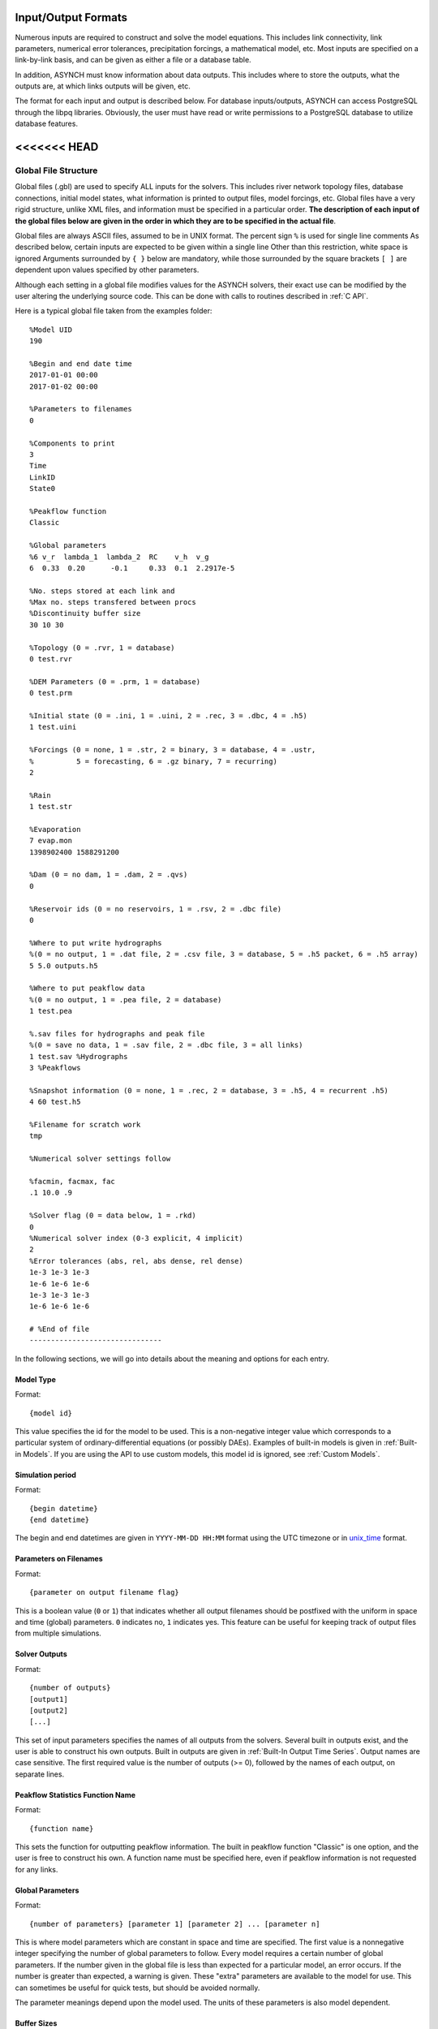 Input/Output Formats
====================

Numerous inputs are required to construct and solve the model equations. This includes link connectivity, link parameters, numerical error tolerances, precipitation forcings, a mathematical model, etc. Most inputs are specified on a link-by-link basis, and can be given as either a file or a database table.

In addition, ASYNCH must know information about data outputs. This includes where to store the outputs, what the outputs are, at which links outputs will be given, etc.

The format for each input and output is described below. For database inputs/outputs, ASYNCH can access PostgreSQL through the libpq libraries. Obviously, the user must have read or write permissions to a PostgreSQL database to utilize database features.

<<<<<<< HEAD
=======
Global File Structure
---------------------

Global files (.gbl) are used to specify ALL inputs for the solvers. This includes river network topology files, database connections, initial model states, what information is printed to output files, model forcings, etc. Global files have a very rigid structure, unlike XML files, and information must be specified in a particular order. **The description of each input of the global files below are given in the order in which they are to be specified in the actual file**.

Global files are always ASCII files, assumed to be in UNIX format. The percent sign ``%`` is used for single line comments As described below, certain inputs are expected to be given within a single line Other than this restriction, white space is ignored Arguments surrounded by ``{ }`` below are mandatory, while those surrounded by the square brackets ``[ ]`` are dependent upon values specified by other parameters.

Although each setting in a global file modifies values for the ASYNCH solvers, their exact use can be modified by the user altering the underlying source code. This can be done with calls to routines described in :ref:`C API`.

Here is a typical global file taken from the examples folder:

::

  %Model UID
  190

  %Begin and end date time
  2017-01-01 00:00
  2017-01-02 00:00

  %Parameters to filenames
  0

  %Components to print
  3
  Time
  LinkID
  State0

  %Peakflow function
  Classic

  %Global parameters
  %6 v_r  lambda_1  lambda_2  RC    v_h  v_g
  6  0.33  0.20      -0.1     0.33  0.1  2.2917e-5

  %No. steps stored at each link and
  %Max no. steps transfered between procs
  %Discontinuity buffer size
  30 10 30

  %Topology (0 = .rvr, 1 = database)
  0 test.rvr

  %DEM Parameters (0 = .prm, 1 = database)
  0 test.prm

  %Initial state (0 = .ini, 1 = .uini, 2 = .rec, 3 = .dbc, 4 = .h5)
  1 test.uini

  %Forcings (0 = none, 1 = .str, 2 = binary, 3 = database, 4 = .ustr,
  %          5 = forecasting, 6 = .gz binary, 7 = recurring)
  2

  %Rain
  1 test.str

  %Evaporation
  7 evap.mon
  1398902400 1588291200

  %Dam (0 = no dam, 1 = .dam, 2 = .qvs)
  0

  %Reservoir ids (0 = no reservoirs, 1 = .rsv, 2 = .dbc file)
  0

  %Where to put write hydrographs
  %(0 = no output, 1 = .dat file, 2 = .csv file, 3 = database, 5 = .h5 packet, 6 = .h5 array)
  5 5.0 outputs.h5

  %Where to put peakflow data
  %(0 = no output, 1 = .pea file, 2 = database)
  1 test.pea

  %.sav files for hydrographs and peak file
  %(0 = save no data, 1 = .sav file, 2 = .dbc file, 3 = all links)
  1 test.sav %Hydrographs
  3 %Peakflows

  %Snapshot information (0 = none, 1 = .rec, 2 = database, 3 = .h5, 4 = recurrent .h5)
  4 60 test.h5

  %Filename for scratch work
  tmp

  %Numerical solver settings follow

  %facmin, facmax, fac
  .1 10.0 .9

  %Solver flag (0 = data below, 1 = .rkd)
  0
  %Numerical solver index (0-3 explicit, 4 implicit)
  2
  %Error tolerances (abs, rel, abs dense, rel dense)
  1e-3 1e-3 1e-3
  1e-6 1e-6 1e-6
  1e-3 1e-3 1e-3
  1e-6 1e-6 1e-6

  # %End of file
  -------------------------------

In the following sections, we will go into details about the meaning and options for each entry.

Model Type
~~~~~~~~~~

Format:

::

  {model id}

This value specifies the id for the model to be used. This is a non-negative integer value which corresponds to a particular system of ordinary-differential equations (or possibly DAEs). Examples of built-in models is given in  :ref:`Built-in Models`. If you are using the API to use  custom models, this model id is ignored, see :ref:`Custom Models`.

Simulation period
~~~~~~~~~~~~~~~~~

Format:

::

  {begin datetime}
  {end datetime}

The begin and end datetimes are given in ``YYYY-MM-DD HH:MM`` format using the UTC timezone or in unix_time_ format.

.. _unix_time: https://en.wikipedia.org/wiki/Unix_time

Parameters on Filenames
~~~~~~~~~~~~~~~~~~~~~~~

Format:

::

  {parameter on output filename flag}

This is a boolean value (``0`` or ``1``) that indicates whether all output filenames should be postfixed with the uniform in space and time (global) parameters. ``0`` indicates no, ``1`` indicates yes. This feature can be useful for keeping track of output files from multiple simulations.

Solver Outputs
~~~~~~~~~~~~~~

Format:

::

  {number of outputs}
  [output1]
  [output2]
  [...]

This set of input parameters specifies the names of all outputs from the solvers. Several built in outputs exist, and the user is able to construct his own outputs. Built in outputs are given in :ref:`Built-In Output Time Series`. Output names are case sensitive. The first required value is the number of outputs (>= 0), followed by the names of each output, on separate lines.

Peakflow Statistics Function Name
~~~~~~~~~~~~~~~~~~~~~~~~~~~~~~~~~

Format:

::

  {function name}

This sets the function for outputting peakflow information. The built in peakflow function "Classic" is one option, and the user is free to construct his own. A function name must be specified here, even if peakflow information is not requested for any links.

Global Parameters
~~~~~~~~~~~~~~~~~

Format:

::

  {number of parameters} [parameter 1] [parameter 2] ... [parameter n]

This is where model parameters which are constant in space and time are specified. The first value is a nonnegative integer specifying the number of global parameters to follow. Every model requires a certain number of global parameters. If the number given in the global file is less than expected for a particular model, an error occurs. If the number is greater than expected, a warning is given. These "extra" parameters are available to the model for use. This can sometimes be useful for quick tests, but should be avoided normally.

The parameter meanings depend upon the model used. The units of these parameters is also model dependent.

Buffer Sizes
~~~~~~~~~~~~

Format:

::

  {steps stored at each link} {max number of steps transferred} {discontinuity buffer size}

These nonnegative integer values allow the user to specify sizes of internal buffers. In general, as these numbers are increased, the solvers run faster, but more memory is required. A good starting point that works in most cases is the set ``30 10 30``. Typically, if these values need to be less than 10 to run the solvers, a deeper issue with memory constraints should be addressed.

Topology
~~~~~~~~

Format:

::

  {topology flag} [output link id] {.rvr filename or .dbc filename}

This is where connectivity of the river network is specified. This can be done in one of two ways If the topology flag is ``0``, a river topology file (.rvr) is used. If the topology flag is ``1``, then topology is downloaded from the database specified with the database file (.dbc). The database connection allows for one additional feature: a subbasin can be specified If the output link id is taken to be 0, all link ids found in the database are used. Otherwise, the link with link id specified and all upstream links are used. Pulling subbasins from a topology file is not currently supported.

Link Parameters
~~~~~~~~~~~~~~~

Format:

::

  {parameter flag} {.prm filename or .dbc filename}

This specifies where parameters which vary by link and not time, are specified If the parameter flag is ``0``, the parameters are given in a parameter (.prm) file. If the flag is ``1``, then the parameters are downloaded from the database specified by the database connection file (.dbc). The number, order, meaning, and units of these parameters varies from model to model.

Initial States
~~~~~~~~~~~~~~

Format:

::

  {initial state flag} {.ini, .uini, .rec, .dbc or .h5 filename} [unix time]

This section specifies the initial state of the model. The values for the initial state flag can be ``0``, ``1``, ``2``, ``3`` or ``4`` corresponding, respectively, to a ini, uini, rec, dbc, h5 file. The unix time argument is used for database connections only. This value is available in the query of the database connection file and can be used for selecting values from tables.

Forcings
~~~~~~~~

Format:

::

  {number of forcings}
  [forcing1 flag] [forcing1 information]
  [forcing2 flag] [forcing2 information]
  [...]

Information about time dependent forcings is specified here. Each model has an expected number of forcings. If the number of forcings specified here is less than expected, an error is thrown. If the number of forcings is greater than expected, a warning is given. This warning allows for tests to be performed and implemented quickly. In general, this feature should be avoided.

Forcing information varies considerably based upon the corresponding forcing flag. Several forcing types require unix times to determine what forcing data to use. If a model requires multiple forcings with unix times, the times do not need to be consistent, i.e., one forcing could start on July 1st 2014 at midnight, while another forcing starts at April 5th 2008.

No Forcing
^^^^^^^^^^

Format:

::

  0

A forcing flag of ``0`` specifies no forcing input. This is the same as a forcing value of `0.0` for all links and all time.

Storm File
^^^^^^^^^^

Format:

::

  1 {.str filename}

A forcing flag of ``1`` indicates the forcing is specified by a .str file. The filename and path of a valid storm (.str) file is required.

Binary Files
^^^^^^^^^^^^

Format:

::

  2 {binary file identifier}
  {chunk size} {time resolution} {beginning file index} {ending file index}

A forcing flag of ``2`` indicates the forcing is specified by a collection of binary forcing files. The identifier can be adorned with a path to the binary files. The chunk size is a positive integer that indicates the number of binary files kept in memory at once. The time resolution indicates the amount of time between successively indexed binary files. This value is a floating point number with units equal to those of the time variable of the model used The beginning and ending file indices indicate the range of the binary files to be used. The indices are integer valued. The simulation will begin using the binary file with index given by the beginning file index. If the total simulation time would require binary files with index greater than the ending file index, the forcing values are taken to be 0.0 for all such binary files.

Forcings from Databases
^^^^^^^^^^^^^^^^^^^^^^^

Format:

::

  3 {.dbc filename}
  {chunk size} {time resolution} {beginning unix time} {ending unix time}

A forcing flag of ``3`` indicates the forcing data will be pulled from a PostgreSQL database. The database connection filename can include a path. The chunk size is a positive integer representing the number of forcing values pulled from the database at once from each link. A chunk size of 10 tends to work well. A larger chunk size requires more memory and larger datasets returned from the database, but a small number of queries. The time resolution is a floating point number with units in minutes. This represents the time resolution of the data in the accessed table. The integrity of the database table is not thoroughly checked by the solvers.

The simulation will begin using the data from the database with unix time given by the beginning unix time. If the total simulation time would require data from the database with unix time greater than the ending unix time, the forcing values are taken to be 0.0 for times greater than the ending unix time.

Uniform Forcings
^^^^^^^^^^^^^^^^

Format:

::

  4 {.ustr filename}

A forcing flag of ``4`` indicates a forcing that is uniform in space. The forcings are given by a uniform storm file (.ustr).

GZipped Binary
^^^^^^^^^^^^^^

Format:

::

  6 {gzipped binary file identifier}
  {chunk size} {time resolution} {beginning file index} {ending file index}

A forcing flag of ``6`` indicates the forcing is specified by a collection of binary forcing files that have been gzipped (compressed as .gz files). All parameters for this flag are identical to that of using binary files with forcing flag ``3``.

Monthly Forcings
^^^^^^^^^^^^^^^^

Format:

::

  7 { mon filename}
  {beginning unix time} {ending unix time}

A forcing flag of ``7`` indicates a uniform in space forcing that recurs monthly. When the end of the calendar year is reached, the monthly forcing file (.mon) is read again from the beginning The beginning unix time is used to determine the month the simulation begins (for this forcing). If the total simulation time takes the simulation past the ending unix time, the forcing is assumed to be ``0.0`` for all locations and times beyond the ending unix time

Grid Cell
^^^^^^^^^

Format:

::

  8 {index filename}
  {chunk size} {beginning file index} {ending file index}

A forcing flag of ``8`` indicates the forcing is specified by a collection of grid cell forcing files. The index filename can be adorned with a path to the index file. The chunk size is a positive integer that indicates the number of grid cell files kept in memory at once. The beginning and ending file indices indicate the range of the grid cell files to be used. The indices are integer valued.

The simulation will begin using the grid cell file with index given by the beginning file index. If the total simulation time would require grid cell files with index greater than the ending file index, the forcing values are taken to be ``0.0`` for all such grid cell files. In addition, if a grid cell file is missing, all values at each cell are assumed to be ``0.0``.

Dams
~~~~

Format:

::

  {dam flag} [.dam or .qvs filename]

This section specifies whether dams will be used A dam flag of ``0`` means no dams are used. A flag of ``1`` indicates a dam file ( dam) will be used, and a flag value of ``2`` indicates a discharge vs storage file ( qvs) will be used. Some models do not support dams. For these models, the dam flag must be set to ``0`` or an error occurs.

State Forcing Feeds
~~~~~~~~~~~~~~~~~~~

Format:

::

  {reservoir flag} [.rsv or .dbc filename] [forcing index]

This section specifies whether a provided forcing (see :ref:`Forcings`) is to be used as a forcing of the states of differential or algebraic equations at some links. A reservoir flag of ``0`` indicates no forcing will by applied to system states. A flag of ``1`` indicates state forcings will be applied to all link ids in the specified .rsv file. A reservoir flag of ``2`` indicates state forcing will be applied to all link ids pulled from the database the given .dbc file. If the reservoir flag is not ``0``, then the index of the forcing must be specified.

Time Series Location
~~~~~~~~~~~~~~~~~~~~

Format:

::

  {time series flag} [time resolution] [.dat or .csv or .h5 or .dbc filename] [table name]

This section specifies where the final output time series will be saved. A time series flag value of ``0`` indicates no time series data will be produced. Any flag with value greater than ``0`` requires a time resolution for the data. This value has units equal to the units of total simulation time (typically minutes). A value of ``-1`` uses a resolution which varies from link to link based upon the expression:

.. math::

  \begin{align}
   \left(0.1 \cdot \frac{A}{1 \ km^2} \right)^{\frac{1}{2}} \ min
  \end{align}

where :math:`A` is the upstream of the link, measured in km2.

A time series flag of ``1`` indicates the results of the simulation will be saved as a .dat file. The filename complete with a path must be specified. If a file with the name and path given already exists, it is overwritten.
A time series flag of ``2`` indicates the results will be stored as a .csv file.
A time series flag of ``3`` indicates the results will be uploaded into the database described by the given .dbc file. In this case, a table name accessible by the queries in the .dbc file must be specified.
A time series flag of ``5`` indicates the results will be stored as a .h5 HDF5 file with a packet layout compatible with PyTable.
A time series flag of ``6`` indicates the results will be stored as a .h5 HDF5 file with an 3D array layout. Time, link id and output indexes are given as additional 1D "dimension" arrays. Selected outputs in :ref:`Solver Outputs` must have the same type (ASYNCH_FLOAT).

This section is independent of the section for Link IDs to Save described below (see :ref:`Global Parameters`) For example, if link ids are specified in the Link IDs to Save section and the time series flag in the Time Series Locations set to ``0``, no output is generated. Similarly, if *the time series id flag* is set to ``0`` in the Link IDs to Save section and the time series flag is set to ``1``, a .dat file with ``0`` time series is produced.

.. note::

  The time resolution is entirely independent of the time step used by the numerical integrators. Reducing this value does NOT produce more accurate results. To improve accuracy, reduce the error tolerances described in :ref:`Numerical Error Tolerances`. There is no built-in way to produce results at every time step, as this is a very easy way to crash a compute node or file system.

Peakflow Data Location
~~~~~~~~~~~~~~~~~~~~~~

Format:

::

  {peakflow flag} [.pea / .dbc filename] [table name]

This section specifies where the final peakflow output will be saved. A peakflow flag of ``0`` indicates no peakflow data is produced. A peakflow flag of ``1`` indicates the peakflow results of the simulation will be saved as a .pea file. The filename complete with a path from the binary file must be specified. A peakflow flag of ``2`` indicates the results will be uploaded into the database described by the given .dbc file. In this case, a table name accessible by the queries in the dbc file must be specified.

This section is independent of the section for Link IDs to Save described below (see :ref:`Link IDs to Save`). For example, if link ids are specified in the Link IDs to Save section and the peakflow flag in the peakflow data location is set to ``0``, no output is generated. Similarly, if the peakflow id flag is set to ``0`` in the Link IDs to Save section and the peakflow flag is set to ``1``, a .pea file with ``0`` peakflows is produced.

Link IDs to Save
~~~~~~~~~~~~~~~~

Format:

::

  {time series id flag} [.sav / .dbc filename]
  {peakflow id flag} [.sav / .dbc filename]

This section provides the list of link ids in which data is produced. The first line is for the time series outputs, while the second is for the peakflow outputs. The time series ID flag and the peakflow ID flag take the same list of possible values. A flag of ``0`` indicates no link IDs for which to produce data. A flag of ``1`` indicates the list of link IDs is provided by the corresponding save file (.sav). A flag of ``2`` indicates the list of link IDs is provided by the database specified in the given database connection file (.dbc). A flag of ``3`` indicates that all links will have data outputted.

.. warning::

  A time series ID flag of ``3`` can easily wreak havoc on a file system for simulations with a large number of links. At the very least, extremely large output files and database tables will occur. Be very careful with this! Typically, using a flag value of ``3`` for peakflow link ids, or for the time series ID flag for a very small basin (< 500 links) will not create any problems.

This section is independent of the sections for Time Series Location and peakflow data location above (see :ref:`Time Series Location` and :ref:`Peakflow Data Location`). For example, if link ids are specified in the Link IDs to Save section and the time series flag in the Time Series Location set to ``0``, no output is generated. Similarly, if the time series id flag is set to ``0`` in the Link IDs to Save section and the time series flag is set to ``1``, a .dat file with zero time series is produced.

Snapshot Information
~~~~~~~~~~~~~~~~~~~~

Format:

::

  {snapshot flag} [time step of periodical snapshots] [.rec / .dbc / .h5 filename]

This section specifies where snapshot information is produced. A snapshot is a record of *every state* at *every link* in the network. Snapshots can be produced at the end of simulations or periodically. This is useful for beginning a new simulation where an old one ended. A snapshot flag of ``0`` indicates no snapshot is produced. A snapshot flag of ``1`` indicates the snapshot will be produced as a recovery (.rec) file with path and filename specified. A snapshot flag of ``2`` indicates the snapshot will be uploaded to the database specified by the database connectivity (.dbc) file.

A snapshot flag of ``3`` indicates the snapshot will be produced as a HDF5 (.h5) file with path and filename specified. A snapshot flag of ``4`` generates periodical snapshots in which case an addition parameter gives the interval between two snapshots and the second parameter is the output basename. For example:

::

  %Snapshot information (0 = none, 1 = .rec, 2 = .dbc, 3 = .h5, 4 = periodical .h5)
  4 60 filename.h5

generates

::

  filename_1480000000.h5
  filename_1480003600.h5
  filename_1480007200.h5
  ...

Scratch Work Location
~~~~~~~~~~~~~~~~~~~~~

Format:

::

  {filename}

This section specifies the location of temporary files. These files are used to store intermediate calculations. The filename can include a path name. If the file already exists, the contents are overwritten. If a simulation is aborted, these files may not be removed. Otherwise, they are deleted at the end of the simulation.

Error Control Parameters
~~~~~~~~~~~~~~~~~~~~~~~~

Format:

::

  {facmin} {facmax} {fac}

This section specifies parameters related to the error control strategy of the numerical integrators. The value facmin represents the largest allowed decrease in the stepsize of the integrators as a percent of the current step Similarly, facmax represents the largest allowed increase. The value fac represents the safety factor of the integrators. Any accepted stepsize is multiplied by this value Good values of facmin, facmax, and fac to use are ``0`` 1, 10 0, and ``0`` 9, respectively

Numerical Error Tolerances
~~~~~~~~~~~~~~~~~~~~~~~~~~

Format:

::

  {solver flag} [ rkd filename]
  [rk solver index]
  [absolute error tolerance 1] [absolute error tolerance 2]
  [relative error tolerance 1] [relative error tolerance 2]
  [dense absolute error tolerance 1] [dense absolute error tolerance 2]
  [dense relative error tolerance 1] [dense relative error tolerance 2]

This section specifies error tolerances for the numerical integrators. A solver flag of ``0`` indicates the same tolerances will be used for all links. A solver flag of ``1`` indicates the tolerance info will be specified in the given RK data (.rkd) file. If solver flag is ``0``, than an rk solver index must be specified. A list of Runge-Kutta methods is given in :ref:`Built-In Runge-Kutta Methods`. Each error tolerance must have a value for each state of the system. The order of the tolerances must match the order of the states in the state vectors. The absolute and relative error tolerances are those typically used for RK methods. The dense tolerances are for the numerical solution produced between time steps. A numerical solution is rejected if either the error tolerances or dense error tolerances for any state is believed to be violated.

>>>>>>> refs/remotes/origin/develop
Database Connection Files
-------------------------

Database connection files are ASCII text files with a .dbc extension which specify how to connect to a database, and the queries to pull/push data from/to the database. Although the format of database connection files is the same, the specific requirements of the queries varies with how the file is used. For instance, queries for pulling link connectivity information is very different from queries for uploading peakflows to a database table.

Format:

::

  dbname={db} host={host} user={user} password={pass}
  {number of queries}
  [query 1]
  [query 2]
  ...

The first line of every database connection file specifies the information needed to make a connection. A user must have permission to read or write from the database at the given host; otherwise, queries sent to the database will fail. The number of queries will vary depending upon how the database connection file is used. The appropriate number of queries and what they should return is documented in the remainder of :ref:`Input/Output Formats`. The number of queries may be zero.

Any queries listed **MUST** be ended with a semicolon (;). For some queries, further information outside the database connection file may be available, depending upon how the query is to be used. This additional information is explained in the appropriate section below for input formats. Such information includes link ids and unix times. To denote in a query where this information should be placed, use the symbol ``"%u"`` for integers and ``"%s"`` for names.

Link Connectivity Input
-----------------------

Link connectivity information is used to specify how links in a network are connected. Topology can be provided through either a river network file (.rvr) file or through a database table. When a river network file is used, every link in the file is used (i.e. no subnetworks) then pulling connectivity data from a database, a subset of the network can be used.

Regardless of the format, all link ids must be given in the same order in the link connectivity, link parameter, and initial state inputs.

Rvr Files
~~~~~~~~~

River network files are ASCII text files with the following format:

::

  {number of links}
  {link id 1}
  {number of parents} [parent id 1] [parent id 2]
  {link id 2}
  {number of parents} [parent id 1] [parent id 2]

White space can be used freely throughout the file. The layout in the above specification is purely optional; the order of the information is what is important. The file begins with the total number of links in the file. Then each link id is specified, followed by the number of parents for the link and each of their ids. A link id can appear in a list of parent link ids at most once. If a link does not have parents, it must still appear in this file with a ``0`` for the number of parents.

Topology Database Queries
~~~~~~~~~~~~~~~~~~~~~~~~~

If the connectivity is pulled from a database, a corresponding database connection file is used This file requires three queries:

1. Query to pull all link ids from a table

  -  Inputs: none
  -  Returned tuples: (link id)

2. Query to pull all link id, parent link id pairs

  -  Inputs: none
  -  Returned tuples: (link id, parent link id)

3. Query to pull all link id, parent link id pairs upstream from a given outlet link id

  -  Inputs: outlet link id
  -  Returned tuples: (link id, parent link id)

The last two queries must return a tuple for each link id for each parent link. So a link with two parents should appear twice in the returned tuples, once for each parent link. The returned tuples must be grouped by the link id so all parent information appears consecutively.

Link Parameter Input
--------------------

Link parameter input specifies the parameters for the model that vary link to link This information can be provided in a parameter file ( prm) or through a database table The number of parameters for each link, their meaning, and their order depends upon the model used In particular, the value of disk params determines the number of parameters expected at each link See :ref:`SetParamSizes`.

Regardless of the format, all link ids must be given in the same order in the link connectivity, link parameter, and initial state inputs.

Prm File
~~~~~~~~

A parameter file is an ASCII text file with the following format:

::

  {number of links}
  {link id 1} {parameter 1} {parameter 2} {parameter 3}
  {link id 2} {parameter 1} {parameter 2} {parameter 3}

White space can be used freely throughout the file. The layout in the above specification is purely optional; the order of the information is what is important. The file begins with the total number of links. Then each link id is specified, followed by the parameters for that link.

Param Database Queries
~~~~~~~~~~~~~~~~~~~~~~

If the parameters are pulled from a database, a corresponding database connection file is used This file requires two queries:

1.  Query to pull all parameters

  -  Inputs: none
  -  Returned tuples: (link id, parameter 1, parameter 2, ...)

2.  Query to pull all parameters above an outlet

  -  Inputs: outlet link id
  -  Returned tuples: (link id, parameter 1, parameter 2, ...)

Initial Values Input
--------------------

The link initial values input specifies the initial values for the states of the differential and algebraic model equations This information can be provided in several different formats: an initial value file (.ini), a uniform initial value file (.uini), a recovery file (.rec), and through a database table.

Ini Files
~~~~~~~~~

An initial value file is an ASCII text file that lists the initial values for each link. The format is:

::

  {model type}
  {number of links}
  {initial time}
  {link id 1}
  {initial value 1} {initial value 2}
  {link id 2}
  {initial value 1} {initial value 2}

The model type is the number of the model to be used. This determines how many initial values are expected for the model. Initial states must be provided only for those states determined by differential equations, and only for those which require an initial condition. These are the states with index between ``diff_start`` and ``no_ini_start`` in the state vectors See :ref:`SetParamSizes`.

Uini Files
~~~~~~~~~~

A uniform initial value file is similar to an initial value file, but the initial values, when required, are the same at every link The format is given by:

::

  {model type}
  {initial time}
  {initial value 1} {initial value 2}

The model type is the number of the model to be used. This determines how many initial values are expected for the model. Initial values must be provided only for those states determined by differential equations, and only for those which require an initial condition. These are the states with index between ``diff_start`` and ``no_ini_start`` in the state vectors. See :ref:`SetParamSizes`. Notice that unlike an initial value file, no link ids are given, and only one set of initial values are given.

Rec Files
~~~~~~~~~

A recovery file is an ASCII text file that lists the initial values for each link. The format is:

::

  {model type}
  {number of links}
  {initial time}
  {link id 1}
  {initial value 1} {initial value 2}
  {link id 2}
  {initial value 1} {initial value 2}

The format is identical to that of an initial value file, with one important exception The initial value of EVERY state must be provided at each link. For models with ``diff_start`` set to 0 and ``no_ini_start`` set to dim, a recovery file is identical to an initial value file. See :ref:`SetParamSizes`.

.. warning:: For the initial values of algebraic equations, no checks on the input data are performed to ensure the solution is consistent.

Ini Database Queries
~~~~~~~~~~~~~~~~~~~~

If the initial values are pulled from a database, a corresponding database connection file is used. This file requires one query:

1. Query to pull all initial states for every link:

  -  Inputs: integer value
  -  Returned tuples: (link id, initial value 1, initial value 2, )

The query allows for one input to be used to obtain the needed information. This value could be, for example, an outlet link id or a unix time. Similar to recovery files, initial values must be provided for every link.

Ini HDF5 Files
~~~~~~~~~~~~~~

H5 Ini files are H5 that contains a single resizable Packet Tables or PyTable `snapshot`. Two HDF5 tools can be used to get the structure of the snapshots, ``l5hs`` and ``h5dump``:

.. code-block:: sh

  >h5ls -v test_1483228800.h5
  snapshot                 Dataset {11/Inf}
      Location:  1:1024
      Links:     1
      Chunks:    {512} 14336 bytes
      Storage:   308 logical bytes, 80 allocated bytes, 385.00% utilization
      Filter-0:  deflate-1 OPT {5}
      Type:      struct {
                     "link_id"          +0    native unsigned int
                     "state_0"          +4    native double
                     "state_1"          +12   native double
                     "state_2"          +20   native double
                 } 28 bytes

.. code-block:: sh

  >h5dump -H test_1483228800.h5
  HDF5 "test_1483228800.h5" {
  GROUP "/" {
     ATTRIBUTE "model" {
        DATATYPE  H5T_STD_U16LE
        DATASPACE  SIMPLE { ( 1 ) / ( 1 ) }
     }
     ATTRIBUTE "unix_time" {
        DATATYPE  H5T_STD_U32LE
        DATASPACE  SIMPLE { ( 1 ) / ( 1 ) }
     }
     ATTRIBUTE "version" {
        DATATYPE  H5T_STRING {
           STRSIZE 4;
           STRPAD H5T_STR_NULLTERM;
           CSET H5T_CSET_ASCII;
           CTYPE H5T_C_S1;
        }
        DATASPACE  SCALAR
     }
     DATASET "snapshot" {
        DATATYPE  H5T_COMPOUND {
           H5T_STD_U32LE "link_id";
           H5T_IEEE_F64LE "state_0";
           H5T_IEEE_F64LE "state_1";
           H5T_IEEE_F64LE "state_2";
        }
        DATASPACE  SIMPLE { ( 11 ) / ( H5S_UNLIMITED ) }
     }
  }
  }

Three global attributes are available :

+------------+--------------------------------------------------+
| Name       | Description                                      |
+============+==================================================+
| version    | The version of ASYNCH used to generate this file |
+------------+--------------------------------------------------+
| model      | The model id used to generate this file          |
+------------+--------------------------------------------------+
| issue_time | The unix time at the beginning of the time serie |
+------------+--------------------------------------------------+

Forcing Inputs
--------------

Numerous and diverse formats are implemented for feeding forcing inputs into a model. These formats vary considerably, and can have different impacts on performance.

Storm Files
~~~~~~~~~~~

Storm files (.str) provide an ASCII text format for setting a forcing at each link. The format of these files is:

::

  {number of links}
  {link id 1} {number of changes}
  {time 1} {value 1}
  {time 2} {value 2}
  {time 3} {value 3}
  {link id 2} {number of changes}
  {time 1} {value 1}
  {time 2} {value 2}
  {time 3} {value 3}

The format requires a time series to be provided for every link. The number of values can vary from link to link, and the time steps do not need to be uniformly spaced or even the same for each link. The first time at each link must be the same however, and correspond to the beginning of the simulation (typically 0). The forcings are assumed to be constant between time steps. After the final time step, the forcing value is held at the last value for the remainder of the simulation. The data provided by a storm file is entirely read into memory at the beginning of a run. As such, this format may not be suitable for large or long simulations.

Uniform Storm Files
~~~~~~~~~~~~~~~~~~~

Uniform storm files (.ustr) provide an ASCII text format for setting a forcing uniformly at each link. The format of these files is:

::

  {number of changes}
  {time 1} {value 1}
  {time 2} {value 2}
  {time 3} {value 3}

The format is similar to that of a storm file, but only one time series is specified, and is applied at every link. The time steps do not need to be uniformly spaced. The first time must correspond to the beginning of the simulation (typically 0) The forcing is assumed to be constant between time steps. After the fnal time step, the forcing value is held at the last value for the remainder of the simulation. The data provided by a uniform storm file is entirely read into memory at the beginning of a run. As such, this format may not be suitable for extremely long simulations.

Binary Storm Files
~~~~~~~~~~~~~~~~~~

Binary storm files (no extension) may also be used. Instead of a single file, these are a collection of files providing forcing values at different times. The format of these files is:

::

  {link id 1 value}
  {link id 2 value}
  {link id 3 value}

Each file is simply a list of forcing values for each link. Because link ids are not present, the values are assumed to be in the same order as the link ids from the link connectivity input. Further, a value must be specified for every link. The filename of each binary file should end with an integer value. The index of each file should be numbered consecutively. The time step size between files, as well as the range of files to use, are specified in the global file (see 6 1 10). If the simulation goes beyond the last file, all further forcing values are assumed to be ``0`` for all links. The values in binary storm files are stored as single precision floating point numbers, with endianness different from the native machine. These files are read into memory chunk by chunk. This allows for a ceiling on the memory used, independent of the number of files.

Gzipped Binary Storm Files
~~~~~~~~~~~~~~~~~~~~~~~~~~

Gzipped binary storm files (.gz) are also supported. The format of these files is identical to that of the binary storm files, as they are simply gzipped binary storm files. The files are uncompressed before use, making this format slower than the regular binary storm files.

Grid Cell Files
~~~~~~~~~~~~~~~

Grid cell files group link ids together, and specify forcing values for each group (referred to as a cell). Although similar to binary files, this format requires two accompanying text files: an index file and a lookup file.

The index file specifies meta data for the grid cell data. The format for this ASCII file is:

::

  {time resolution (mins)}
  {conversion factor}
  {number of cells}
  {grid cell data file name prefix}
  {lookup filename}

The time resolution specifies the amount of time between grid cell files. The resolution is typically given in minutes. The conversion factor is a floating point number. Each forcing value in the grid cell files is multiplied by this factor. The number of cells is an integer value. Each grid cell filename has a prefix, followed by a number. The prefix is specified in the index file. The prefix may include a path. If the path is relative (i e , does not begin with a '/'), the path is taken relative to the location of the index file. Lastly, the index file includes the filename for the lookup file. A path is allowed, but is taken relative to the location of the index file, unless given as an absolute path.

The lookup file specifies which link ids are located in each cell. The format for this text file is:

::

  {link id 1} {cell id 1}
  {link id 2} {cell id 2}

The cell ids are indexed starting from 0, and the cell index cannot be larger than the number of cells specified in the accompanying index file.

The grid cell files are binary files. Each gives forcing values for each cell at a moment of time. If a cell is omitted from a file, then the forcing value is assumed to be 0. The filename for each grid cell file begins with the same prefix, followed by an integer. This integer indicated the order in which the grid cell files should be used. Although the number on these files should be consecutive, a missing file indicates all cells take a forcing value of 0. The format of the binary grid cell files is:

::

  {1} {cell id 1} {forcing value 1}
  {cell id 2} {forcing value 2}

The grid cell files are binary, so the spacing above is purely for readability. Each file begins with the integer value 1, stored as a 32-bit integer. This is used for checking the file format. Each cell id is given as a 32-bit integer and each forcing value is given as a 16-bit integer. Before the forcing values are loaded into memory, they are multiplied by the conversion factor given in the index file. Again, every cell does not need to be given in every grid cell file; only when the forcing value is nonzero does a value need to be given.

Monthly Recurring Forcing
~~~~~~~~~~~~~~~~~~~~~~~~~

Monthly recurring forcing files (.mon) allow forcings to be set monthly. These files are given as ASCII text files in the format:

::

  {value for January}
  {value for February}
  {value for March}
  ...
  {value for December}

A value must be given for each month. Over each simulated month, the forcing value is held constant, and is uniform over all links.

Database Forcing
~~~~~~~~~~~~~~~~

If the forcing data is pulled from a database, a corresponding database connection file is used. This file requires three queries:

1. Query to pull rainfall data for all link ids present in the database table

  -  Inputs: lower unix time, upper unix time
  - Returned tuples: (unix time, forcing value, link id)

2. Query to pull rainfall data for all link ids upstream from an outlet link

  - Inputs: outlet link id, lower unix time, upper unix time
  - Returned tuples: (unix time, forcing value, link id)

3. Query to pull a single forcing intensity from the database table

  -  Inputs: none
  -  Returned tuple: (unix time)

The first and second queries are similar, except that the second pulls only a subset of links from the database table. Forcing values are read in blocks from the table, with forcing values coming between the lower (inclusive) and upper (exclusive) unix times available to the queries. If a value for a link is not pulled from the database, the value is assumed to be 0.

The last query is used to find an actual valid timestamp in the database table. It needs to return only one unix time.

Dam Parameters Input
--------------------

Two formats currently exist for setting parameters at links with dams: dam parameter files (.dam) and discharge vs storage files (.qvs).

Dam Files
~~~~~~~~~

The format of dam parameter files is similar to that of parameter files:

::

  {number of links with dams}
  {link id 1}
  {parameter 1} {parameter 2} {parameter 3} ...
  {link id 2}
  {parameter 1} {parameter 2} {parameter 3} ...
  ...

The number of parameters needed for each link is model dependent and determined by the value dam params size. See :ref:`SetParamSizes`. For dam parameter files, only the links with dams must be listed here. Only links with id appearing in this file will have dams.

QVS Files
~~~~~~~~~

Discharge vs storage files take a series of discharge values and a corresponding series of storage values to decide the relationship between two states. The format of these files is similar to storm files (see :ref:`Forcing Inputs`):

::

  {number of links with dams}
  {link id 1} {number of points for link 1}
  {storage value 1} {discharge value 1}
  {storage value 2} {discharge value 2}
  ...
  {link id 2} {number of points for link 2}
  {storage value 1} {discharge value 1}
  {storage value 2} {discharge value 2}
  ...

The number of points at each link can vary For dam parameter files, only links with dams are listed here. Only links with id appearing in this file will have dams. Internally, discharges and storages with values between two points are interpolated. This interpolation process is model dependent.

Time Series Output
------------------

Three formats are supported for outputting time series calculations: data files (.dat), comma-separated values (.csv), and a database table. The particular time series calculated is set in the global file (see :ref:`Time Series Location`). The structure of each format is considerably different.

Data Files
~~~~~~~~~~

Data files are in ASCII text format. These files are designed to be generic and flexible so as to be easily read by whatever data analysis program the user prefers. Data files are created with the format:

::

  {number of links}
  {number of output values}
  {link id 1} {number of points for link id 1}
  {value 1 for series 1} {value 1 for series 2} {value 1 for series 3} ...
  {value 2 for series 1} {value 2 for series 2} {value 2 for series 3} ...
  ...
  {link id 2} {number of points for link id 2}
  {value 1 for series 1} {value 1 for series 2} {value 1 for series 3}
  {value 2 for series 1} {value 2 for series 2} {value 2 for series 3}
  ...

The series for the links appear in a column The number of points can vary from link to link, depending upon the user's selection in the global file The number of output values determines how many values appear in each line of the time series.

CSV Files
~~~~~~~~~

A CSV file is a typical format to make data easy to read in spreadsheet software. The structure of CSV files is:

::

  {link id 1},, ... , {link id 2},
  Output 1, Output 2,  , Output 1, Output 2,
  {value 1,1,1}, {value 1,2,1},  , {value 1,1,2}, {value 1,2,2},
  {value 2,1,1}, {value 2,2,1},  , {value 2,1,2}, {value 2,2,2},
  {value 3,1,1}, {value 3,2,1},  , {value 3,1,2}, {value 3,2,2},

The series for the links appear in a row. Under link id 1, each requested series appears, followed by the series for link id 2, and so on.

Out Database Queries
~~~~~~~~~~~~~~~~~~~~

A database connection file can be used to upload results into a database table This file requires only one query:

1. Query to create a table for uploading data

  - Inputs: table name
  - Returned tuples: none

The query should create the table where the series information is to be stored ASYNCH does NOT remove any existing data from the table, or check if the table exists already.

.. _out-hdf5-files:

Out HDF5 Files
~~~~~~~~~~~~~~

H5 outputs files are the prefered output format as it is both compact and efficient. There are also easy to read with third party software, see :ref:`Reading the HDF5 outputs with Python` for example.

H5 Output files are H5 that contains a single resizable Packet Tables or PyTable `outputs`. Two HDF5 tools can be used to get the strucutre of the outputs, ``l5hs`` and ``h5dump``:

.. code-block:: sh

  > l5hs -v outputs.h5
  Opened "outputs.h5" with sec2 driver.
  outputs                  Dataset {578/Inf}
      Location:  1:1024
      Links:     1
      Chunks:    {512} 8192 bytes
      Storage:   9248 logical bytes, 3455 allocated bytes, 267.67% utilization
      Filter-0:  deflate-1 OPT {5}
      Type:      struct {
                     "Time"             +0    native double
                     "LinkID"           +8    native int
                     "State0"           +12   native float
                 } 16 bytes

.. code-block:: sh

  >h5dump -H  outputs.h5
  HDF5 "outputs.h5" {
  GROUP "/" {
     ATTRIBUTE "issue_time" {
        DATATYPE  H5T_STD_U32LE
        DATASPACE  SIMPLE { ( 1 ) / ( 1 ) }
     }
     ATTRIBUTE "model" {
        DATATYPE  H5T_STD_U16LE
        DATASPACE  SIMPLE { ( 1 ) / ( 1 ) }
     }
     ATTRIBUTE "version" {
        DATATYPE  H5T_STRING {
           STRSIZE 4;
           STRPAD H5T_STR_NULLTERM;
           CSET H5T_CSET_ASCII;
           CTYPE H5T_C_S1;
        }
        DATASPACE  SCALAR
     }
     DATASET "outputs" {
        DATATYPE  H5T_COMPOUND {
           H5T_IEEE_F64LE "Time";
           H5T_STD_I32LE "LinkID";
           H5T_IEEE_F32LE "State0";
        }
        DATASPACE  SIMPLE { ( 578 ) / ( H5S_UNLIMITED ) }
     }
  }
  }

Three global attributes are available :

+------------+--------------------------------------------------+
| Name       | Description                                      |
+============+==================================================+
| version    | The version of ASYNCH used to generate this file |
+------------+--------------------------------------------------+
| model      | The model id used to generate this file          |
+------------+--------------------------------------------------+
| issue_time | The unix time at the beginning of the time serie |
+------------+--------------------------------------------------+


Peakflow Output
---------------

Peakflow outputs can be created in two formats: peakflow files (.pea) and database tables.

PEA Files
~~~~~~~~~

Peakflow files created with the "Classic" peakflow function take the structure:

::

  {number of link}
  {model type}
  {link id 1} {peakflow value} {time to peak} {area}
  {link id 2} {peakflow value} {time to peak} {area}
  {link id 3} {peakflow value} {time to peak} {area}

The time to peak is measured since the beginning of the simulation. The peakflow value for each link is the maximum value achieved over the simulation for the state with index ``0`` in the state vector. The area given is the parameter from the link parameters with index area idx. See :ref:`SetParamSizes`.

Peakflow Database Queries
~~~~~~~~~~~~~~~~~~~~~~~~~

Peakflow output may be written to a database table if a database connection file is specified. One query is required, and one additional query is optional:

1. Query to create a table for uploading data

  - Inputs: table name
  - Returned tuples: none

2. Query to delete contents from a table

  - Inputs: table name
  - Returned tuples: none

The first query should create the table where the peakflow information is to be stored ASYNCH does NOT remove any existing data from the table, or check if the table exists already. The second query is optional, and will be used to delete any existing contents from the table before uploading data. The particular values uploaded to the database are determined through the peakflow function defined in :ref:`Peakflow Statistics Function Name`.

Link IDs for Time Series and Peakflows
--------------------------------------

Link ids must be specified for time series output and peakflow outputs. This can be done in one of two formats: save files (.sav) and database tables. Each of these formats is effectively just a list of link ids.

SAV Files
~~~~~~~~~

The structure of save files is:

::

  {link id 1}
  {link id 2}
  {link id 3}
  ...

If a link id is specified in a save file, but is not present in the network, a warning will be issued, and the link id is ignored.

Save Database Queries
~~~~~~~~~~~~~~~~~~~~~

For pulling links from a database table, only one query is required:

1.  Query to pull link ids

  -  Inputs: none
  -  Returned tuples: (link id)

Snapshot Output
---------------

Snapshot outputs can take multiple formats: files and database tables. The format for recovery and hdf5 files is covered in :ref:`Initial Values Input` as an input.

For using a database table, a database connection file is specified. The database connection file has three optional queries:

1. Query to create a database table before the first upload

  -  Inputs: table name
  -  Returned tuples: none

2.  Query to delete a table before the first upload

  -  Inputs: table name
  -  Returned tuples: none

3.  Query to truncate a table before every upload

  -  Inputs: table name
  -  Returned tuples: none

In practice, snapshots are often applied periodically as a way to create check points for the program. The third query allows the user to limit the number of snapshots in a table to one.

Runge-Kutta Data Input
----------------------

Runge-Kutta Data files (.rkd) allow information about the underlying numerical methods to be specified link by link. These files are ASCII. The structure is given by:

::

  {number of links}
  {number of states}
  {link id 1}
  [absolute error tolerance 1] [absolute error tolerance 2]
  [relative error tolerance 1] [relative error tolerance 2]
  [dense absolute error tolerance 1] [dense absolute error tolerance 2]
  [dense relative error tolerance 1] [dense relative error tolerance 2]
  {RK Index for link id 1}
  {link id 2}
  [absolute error tolerance 1] [absolute error tolerance 2]
  [relative error tolerance 1] [relative error tolerance 2]
  [dense absolute error tolerance 1] [dense absolute error tolerance 2]
  [dense relative error tolerance 1] [dense relative error tolerance 2]
  {RK Index for link id 2}
  ...

An error tolerance is specified for every state at every link. The order of the links must match with the order given by the topology input, and number of states must agree with what the model expects.

Temporary Files
---------------

In general, sufficient memory is not available to hold a history of states while further computations take place. Thus, temporary files are created by ASYNCH to store time series outputs. These files are aggregated (typically after the simulation has completed) into the final time series output files (see :ref:`Time Series Output`).

Most users will not need to concern themselves with the underlying structure of these files. However, some routines exist for manipulating how these files are used, and an understanding of the temporary file structure is necessary for using those routines.

Temporary files are always in binary format. Every MPI process has its own file, which contains time series outputs for links assigned to the process. The format of the data looks like:

::

  {link id 1} {expected number of steps}
  {step 0, value 0} {step 0, value 1}
  {step 1, value 0} {step 1, value 1}
  {step 2, value 0} {step 2, value 1}
  {link id 2} {expected number of steps}
  {step 0, value 0} {step 0, value 1}
  {step 1, value 0} {step 1, value 1}
  {step 2, value 0} {step 2, value 1}
  ...

Because these files are a binary format, the presentation above is simply for readability. No new lines or spaces are present in the actual files. Only link ids for which time series data has been requested will appear in the files. Before any data is written, dummy values are placed in the files when they are created to insure the files are large enough. The number of these dummy files for each link is given by the expected number of steps value. This number is determined based upon the values of ``maxtime`` and the time resolution of the output time series when the temporary files are created.

.. warning::

   Modifcations to these values after creation of the temporary files could create a situation where the files are not large enough to contain every point in the time series. This generally happens when ``maxtime`` is increased. Therefore, when the temporary files are created, the largest expected value of ``maxtime`` should be set. If the temporary files are not large enough, a warning will be displayed during calculations, and further outputs will be lost.

While calculations are performed, processes will write output data to these files, replacing whatever dummy values are present. Modifying the behavior of these files is generally not needed, but can be performed through various routines. See :ref:`C API`. The link ids and expected number of steps in temporary files are represented by unsigned 32 bit integers. The data types and sizes for the time series data will vary depending upon the desired outputs. If a built-in output time series is used for the states, these will appear in the temporary files as 64 bit floating point numbers.
